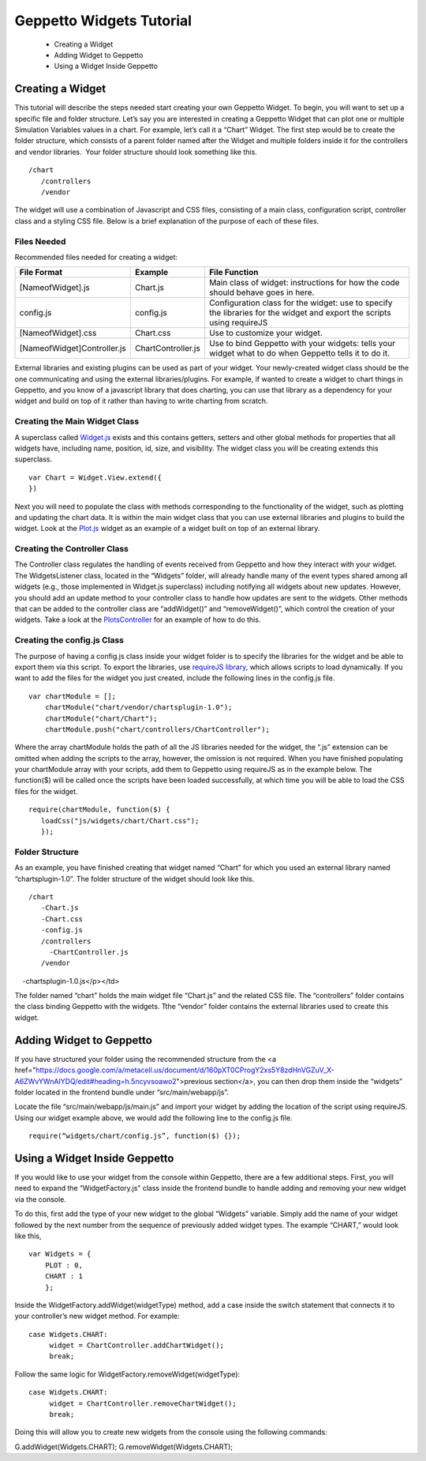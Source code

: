 *************************
Geppetto Widgets Tutorial
*************************

 * Creating a Widget
 * Adding Widget to Geppetto
 * Using a Widget Inside Geppetto

Creating a Widget
=================

This tutorial will describe the steps needed start creating your own Geppetto Widget. To begin, you will want to set up a specific file and folder structure. Let’s say you are interested in creating a Geppetto Widget that can plot one or multiple Simulation Variables values in a chart. For example, let’s call it a “Chart” Widget. The first step would be to create the folder structure, which consists of a parent folder named after the Widget and multiple folders inside it for the controllers and vendor libraries.  Your folder structure should look something like this. ::

 /chart                  
    /controllers        
    /vendor             
	
The widget will use a combination of Javascript and CSS files, consisting of a main class, configuration script, controller class and a styling CSS file. Below is a brief explanation of the purpose of each of these files. 

Files Needed
------------
Recommended files needed for creating a widget:

+--------------------------------------+----------------------------+--------------------------------------------------------------------------------------------------------------------------+
| File Format                          | Example                    | File Function                                                                                                            |
+======================================+============================+==========================================================================================================================+
| [NameofWidget].js                    | Chart.js                   | Main class of widget: instructions for how the code should behave goes in here.                                          |   
+--------------------------------------+----------------------------+--------------------------------------------------------------------------------------------------------------------------+
| config.js                            | config.js                  | Configuration class for the widget: use to specify the libraries for the widget and export the scripts using requireJS   |   
+--------------------------------------+----------------------------+--------------------------------------------------------------------------------------------------------------------------+
| [NameofWidget].css                   | Chart.css                  | Use to customize your widget.                                                                                            |  
+--------------------------------------+----------------------------+--------------------------------------------------------------------------------------------------------------------------+
| [NameofWidget]Controller.js          | ChartController.js         | Use to bind Geppetto with your widgets: tells your widget what to do when Geppetto tells it to do it.                    |  
+--------------------------------------+----------------------------+--------------------------------------------------------------------------------------------------------------------------+

External libraries and existing plugins can be used as part of your widget. Your newly-created widget class should be the one communicating and using the external libraries/plugins. For example, if wanted to create a widget to chart things in Geppetto, and you know of a javascript library that does charting, you can use that library as a dependency for your widget and build on top of it rather than having to write charting from scratch.

Creating the Main Widget Class
------------------------------
A superclass called `Widget.js <https://github.com/openworm/org.geppetto.frontend/blob/development/src/main/webapp/js/widgets/Widget.js#L43>`_ exists and this contains getters, setters and other global methods for properties that all widgets have, including name, position, id, size, and visibility. The widget class you will be creating extends this superclass. ::

   var Chart = Widget.View.extend({
   })
  
Next you will need to populate the class with methods corresponding to the functionality of the widget, such as plotting and updating the chart data. It is within the main widget class that you can use external libraries and plugins to build the widget. Look at the `Plot.js <https://github.com/openworm/org.geppetto.frontend/blob/development/src/main/webapp/js/widgets/plot/Plot.js#L38>`_ widget as an example of a widget built on top of an external library. 

Creating the Controller Class
-----------------------------
The Controller class regulates the handling of events received from Geppetto and how they interact with your widget. The WidgetsListener class, located in the “Widgets” folder, will already handle many of the event types shared among all widgets (e.g., those implemented in Widget.js superclass) including notifying all widgets about new updates. However, you should add an update method to your controller class to handle how updates are sent to the widgets. Other methods that can be added to the controller class are “addWidget()” and “removeWidget()”, which control the creation of your widgets. Take a look at the `PlotsController <https://github.com/openworm/org.geppetto.frontend/blob/development/src/main/webapp/js/widgets/plot/controllers/PlotsController.js#L49>`_ for an example of how to do this. 

Creating the config.js Class
----------------------------
The purpose of having a config.js class inside your widget folder is to specify the libraries for the widget and be able to export them via this script. To export the libraries, use `requireJS library <http://requirejs.org/>`_, which allows scripts to load dynamically. If you want to add the files for the widget you just created, include the following lines in the config.js file. ::

   var chartModule = [];
       chartModule("chart/vendor/chartsplugin-1.0");
       chartModule("chart/Chart");
       chartModule.push("chart/controllers/ChartController");

Where the array chartModule holds the path of all the JS libraries needed for the widget, the “.js” extension can be omitted when adding the scripts to the array, however, the omission is not required.  
When you have finished populating your chartModule array with your scripts, add them to Geppetto using requireJS as in the example below. The function($) will be called once the scripts have been loaded successfully, at which time you will be able to load the CSS files for the widget. ::

   require(chartModule, function($) {
      loadCss("js/widgets/chart/Chart.css");
      }); 
  
Folder Structure
----------------
As an example, you have finished creating that widget named “Chart” for which you used an external library named “chartsplugin-1.0”. The folder structure of the widget should look like this. ::

    /chart
       -Chart.js
       -Chart.css
       -config.js 
       /controllers
         -ChartController.js
       /vendor
         -chartsplugin-1.0.js</p></td>
  
The folder named “chart” holds the main widget file “Chart.js” and the related CSS file. The “controllers” folder contains the class binding Geppetto with the widgets. Tthe “vendor” folder contains the external libraries used to create this widget.

Adding Widget to Geppetto
=========================
If you have structured your folder using the recommended structure from the <a href="https://docs.google.com/a/metacell.us/document/d/160pXT0CProgY2xs5Y8zdHnVGZuV_X-A6ZWvYWnAIYDQ/edit#heading=h.5ncyvsoawo2">previous section</a>, you can then drop them inside the “widgets” folder located in the frontend bundle under “src/main/webapp/js”. 

Locate the file “src/main/webapp/js/main.js” and import your widget by adding the location of the script using requireJS. Using our widget example above, we would add the following line to the config.js file. ::

   require(“widgets/chart/config.js”, function($) {}); 

Using a Widget Inside Geppetto
==============================
If you would like to use your widget from the console within Geppetto, there are a few additional steps. First, you will need to expand the “WidgetFactory.js” class inside the frontend bundle to handle adding and removing your new widget via the console. 

To do this, first add the type of your new widget to the global “Widgets” variable. Simply add the name of your widget followed by the next number from the sequence of previously added widget types. The example “CHART,” would look like this, ::

   var Widgets = {
       PLOT : 0,
       CHART : 1
       };

Inside the WidgetFactory.addWidget(widgetType) method, add a case inside the switch statement that connects it to your controller’s new widget method. For example: ::

  case Widgets.CHART:
       widget = ChartController.addChartWidget();
       break;

Follow the same logic for WidgetFactory.removeWidget(widgetType): ::

  case Widgets.CHART:
       widget = ChartController.removeChartWidget();
       break;

Doing this will allow you to create new widgets from the console using the following commands: ::

G.addWidget(Widgets.CHART);
G.removeWidget(Widgets.CHART);
